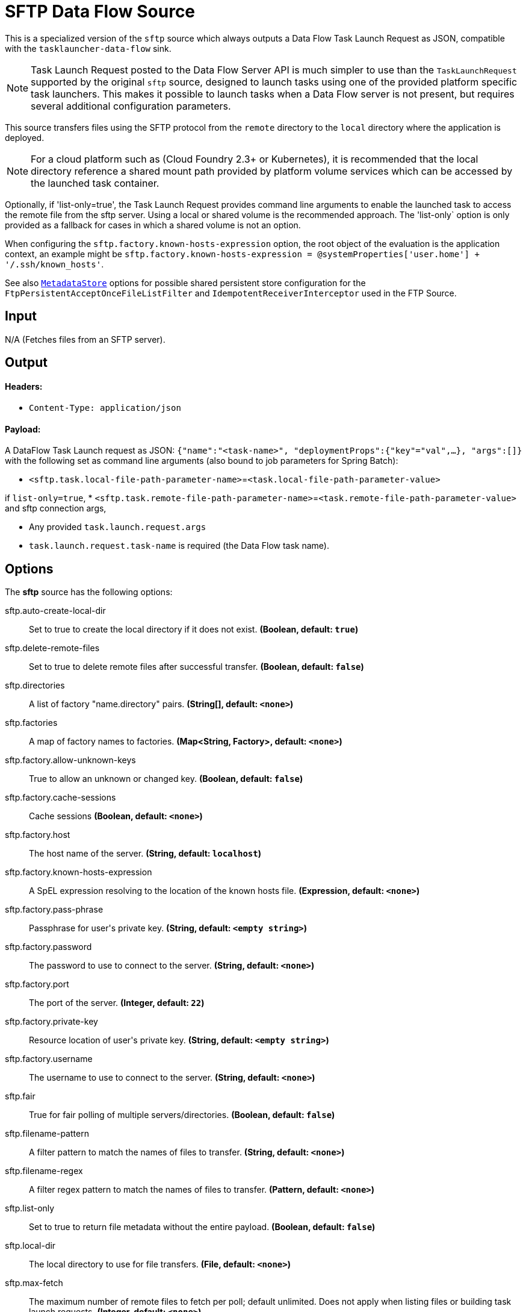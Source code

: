 //tag::ref-doc[]
= SFTP Data Flow Source

This is a specialized version of the `sftp` source which always outputs a Data Flow Task Launch Request as JSON,
compatible with the `tasklauncher-data-flow` sink.

NOTE: Task Launch Request posted to the Data Flow Server API is much simpler to use than the `TaskLaunchRequest`
supported by the original `sftp` source, designed to launch tasks using one of the provided platform specific task
launchers. This makes it possible to launch tasks when a Data Flow server is not present, but requires several
additional configuration parameters.

This source transfers files using the SFTP protocol from the `remote` directory to the `local` directory where the application is deployed.

NOTE: For a cloud platform such as (Cloud Foundry 2.3+ or Kubernetes), it is recommended that the local directory
reference a shared mount path provided by platform volume services which can be accessed by the launched task container.

Optionally, if 'list-only=true', the Task Launch Request provides command line arguments to enable the launched task
to access the remote file from the sftp server. Using a local or shared volume is the recommended approach.
The 'list-only` option is only provided as a fallback for cases in which a shared volume is not an option.


When configuring the `sftp.factory.known-hosts-expression` option, the root object of the evaluation is the application context, an example might be `sftp.factory.known-hosts-expression = @systemProperties['user.home'] + '/.ssh/known_hosts'`.

See also https://github.com/spring-cloud-stream-app-starters/core/blob/master/common/app-starters-metadata-store-common/README.adoc[`MetadataStore`] options for possible shared persistent store configuration for the `FtpPersistentAcceptOnceFileListFilter` and `IdempotentReceiverInterceptor` used in the FTP Source.

== Input

N/A (Fetches files from an SFTP server).

== Output

==== Headers:

* `Content-Type: application/json`

==== Payload:

A DataFlow Task Launch request as JSON: `{"name":"<task-name>", "deploymentProps":{"key"="val",...},
"args":[]}`
with the following set as command line arguments (also bound to job parameters for Spring Batch):

* `<sftp.task.local-file-path-parameter-name>`=`<task.local-file-path-parameter-value>`

if `list-only=true`,
* `<sftp.task.remote-file-path-parameter-name>`=`<task.remote-file-path-parameter-value>` and sftp connection
args,

*  Any provided `task.launch.request.args`

* `task.launch.request.task-name` is required (the Data Flow task name).

== Options

The **$$sftp$$** $$source$$ has the following options:

//tag::configuration-properties[]
$$sftp.auto-create-local-dir$$:: $$Set to true to create the local directory if it does not exist.$$ *($$Boolean$$, default: `$$true$$`)*
$$sftp.delete-remote-files$$:: $$Set to true to delete remote files after successful transfer.$$ *($$Boolean$$, default: `$$false$$`)*
$$sftp.directories$$:: $$A list of factory "name.directory" pairs.$$ *($$String[]$$, default: `$$<none>$$`)*
$$sftp.factories$$:: $$A map of factory names to factories.$$ *($$Map<String, Factory>$$, default: `$$<none>$$`)*
$$sftp.factory.allow-unknown-keys$$:: $$True to allow an unknown or changed key.$$ *($$Boolean$$, default: `$$false$$`)*
$$sftp.factory.cache-sessions$$:: $$Cache sessions$$ *($$Boolean$$, default: `$$<none>$$`)*
$$sftp.factory.host$$:: $$The host name of the server.$$ *($$String$$, default: `$$localhost$$`)*
$$sftp.factory.known-hosts-expression$$:: $$A SpEL expression resolving to the location of the known hosts file.$$ *($$Expression$$, default: `$$<none>$$`)*
$$sftp.factory.pass-phrase$$:: $$Passphrase for user's private key.$$ *($$String$$, default: `$$<empty string>$$`)*
$$sftp.factory.password$$:: $$The password to use to connect to the server.$$ *($$String$$, default: `$$<none>$$`)*
$$sftp.factory.port$$:: $$The port of the server.$$ *($$Integer$$, default: `$$22$$`)*
$$sftp.factory.private-key$$:: $$Resource location of user's private key.$$ *($$String$$, default: `$$<empty string>$$`)*
$$sftp.factory.username$$:: $$The username to use to connect to the server.$$ *($$String$$, default: `$$<none>$$`)*
$$sftp.fair$$:: $$True for fair polling of multiple servers/directories.$$ *($$Boolean$$, default: `$$false$$`)*
$$sftp.filename-pattern$$:: $$A filter pattern to match the names of files to transfer.$$ *($$String$$, default: `$$<none>$$`)*
$$sftp.filename-regex$$:: $$A filter regex pattern to match the names of files to transfer.$$ *($$Pattern$$, default: `$$<none>$$`)*
$$sftp.list-only$$:: $$Set to true to return file metadata without the entire payload.$$ *($$Boolean$$, default: `$$false$$`)*
$$sftp.local-dir$$:: $$The local directory to use for file transfers.$$ *($$File$$, default: `$$<none>$$`)*
$$sftp.max-fetch$$:: $$The maximum number of remote files to fetch per poll; default unlimited. Does not apply when listing files or building task launch requests.$$ *($$Integer$$, default: `$$<none>$$`)*
$$sftp.preserve-timestamp$$:: $$Set to true to preserve the original timestamp.$$ *($$Boolean$$, default: `$$true$$`)*
$$sftp.remote-dir$$:: $$The remote FTP directory.$$ *($$String$$, default: `$$/$$`)*
$$sftp.remote-file-separator$$:: $$The remote file separator.$$ *($$String$$, default: `$$/$$`)*
$$task.launch.request.args$$:: $$Comma separated list of optional args in key=value format.$$ *($$List<String>$$, default: `$$<none>$$`)*
$$task.launch.request.deployment-properties$$:: $$Comma delimited list of deployment properties to be applied to the TaskLaunchRequest.$$ *($$String$$, default: `$$<none>$$`)*
$$task.launch.request.task-name$$:: $$The Data Flow task name.$$ *($$String$$, default: `$$<none>$$`)*
$$trigger.cron$$:: $$Cron expression value for the Cron Trigger.$$ *($$String$$, default: `$$<none>$$`)*
$$trigger.date-format$$:: $$Format for the date value.$$ *($$String$$, default: `$$<none>$$`)*
$$trigger.fixed-delay$$:: $$Fixed delay for periodic triggers.$$ *($$Integer$$, default: `$$1$$`)*
$$trigger.initial-delay$$:: $$Initial delay for periodic triggers.$$ *($$Integer$$, default: `$$0$$`)*
$$trigger.max-messages$$:: $$Maximum messages per poll, -1 means infinity.$$ *($$Long$$, default: `$$-1$$`)*
$$trigger.time-unit$$:: $$The TimeUnit to apply to delay values.$$ *($$TimeUnit$$, default: `$$SECONDS$$`, possible values: `NANOSECONDS`,`MICROSECONDS`,`MILLISECONDS`,`SECONDS`,`MINUTES`,`HOURS`,`DAYS`)*
//end::configuration-properties[]

== Build

```
$ ./mvnw clean install -PgenerateApps
$ cd apps
```
You can find the corresponding binder based projects here.
You can then cd into one one of the folders and build it:
```
$ ./mvnw clean package
```

== Examples

```
java -jar sftp_dataflow_source.jar --task.launch.request.task-name=myTask --sftp.remote-dir=foo --trigger
.fixed-delay=60 \
         --sftp.factory.host=sftpserver --sftp.factory.username=user --sftp.factory.password=pw --sftp.local-dir=/foo
```
//end::ref-doc[]
